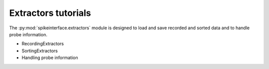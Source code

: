Extractors tutorials
--------------------

The :py:mod:`spikeinterface.extractors` module is designed to load and save recorded and sorted data and to handle
probe information.

- RecordingExtractors
- SortingExtractors
- Handling probe information
